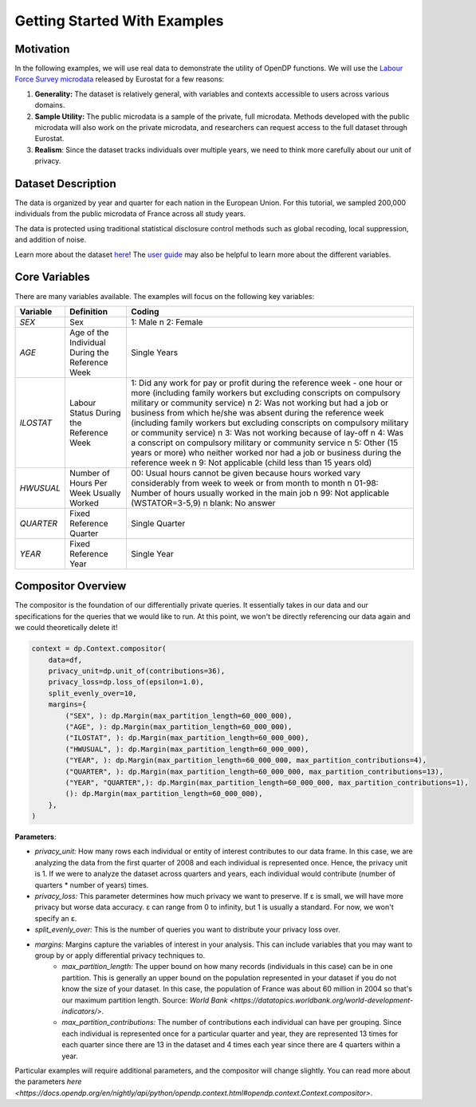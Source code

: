 Getting Started With Examples
==========

Motivation 
----------

In the following examples, we will use real data to demonstrate the utility of OpenDP functions.
We will use the `Labour Force Survey microdata <https://ec.europa.eu/eurostat/web/microdata/public-microdata/labour-force-survey>`_ released by Eurostat for a few reasons: 

1. **Generality:** The dataset is relatively general, with variables and contexts accessible to users across various domains.
2. **Sample Utility:** The public microdata is a sample of the private, full microdata. Methods developed with the public microdata will also work on the private microdata, and researchers can request access to the full dataset through Eurostat. 
3. **Realism**: Since the dataset tracks individuals over multiple years, we need to think more carefully about our unit of privacy.

Dataset Description 
-------------------

The data is organized by year and quarter for each nation in the European Union. For this tutorial, we sampled 200,000 individuals from the public microdata of France across all study years. 

The data is protected using traditional statistical disclosure control methods such as global recoding, local suppression, and addition of noise. 

Learn more about the dataset `here <https://ec.europa.eu/eurostat/web/microdata/public-microdata/labour-force-survey>`_! The `user guide <https://ec.europa.eu/eurostat/documents/1978984/6037342/EULFS-Database-UserGuide.pdf>`_ may also be helpful to learn more about the different variables.

Core Variables 
--------------
There are many variables available. The examples will focus on the following key variables: 

.. list-table:: 
   :header-rows: 1

   * - Variable
     - Definition
     - Coding
   * - `SEX`
     - Sex
     - 1: Male \n 2: Female
   * - `AGE`
     - Age of the Individual During the Reference Week
     - Single Years
   * - `ILOSTAT`
     - Labour Status During the Reference Week
     - 1: Did any work for pay or profit during the reference week - one hour or more (including family workers but excluding conscripts on compulsory military or community service) \n 2: Was not working but had a job or business from which he/she was absent during the reference week (including family workers but excluding conscripts on compulsory military or community service) \n 3: Was not working because of lay-off \n 4: Was a conscript on compulsory military or community service \n 5: Other (15 years or more) who neither worked nor had a job or business during the reference week \n 9: Not applicable (child less than 15 years old)
   * - `HWUSUAL`
     - Number of Hours Per Week Usually Worked
     - 00: Usual hours cannot be given because hours worked vary considerably from week to week or from month to month \n 01-98: Number of hours usually worked in the main job \n 99: Not applicable (WSTATOR=3-5,9) \n blank: No answer
   * - `QUARTER`
     - Fixed Reference Quarter
     - Single Quarter
   * - `YEAR`
     - Fixed Reference Year
     - Single Year

Compositor Overview
-------------------
The compositor is the foundation of our differentially private queries. It essentially takes in our data and our specifications for the queries that we would like to run. At this point, we won't be directly referencing our data again and we could theoretically delete it! 

.. code-block:: python

   context = dp.Context.compositor(
       data=df,
       privacy_unit=dp.unit_of(contributions=36),
       privacy_loss=dp.loss_of(epsilon=1.0),
       split_evenly_over=10,
       margins={
           ("SEX", ): dp.Margin(max_partition_length=60_000_000),
           ("AGE", ): dp.Margin(max_partition_length=60_000_000),
           ("ILOSTAT", ): dp.Margin(max_partition_length=60_000_000),
           ("HWUSUAL", ): dp.Margin(max_partition_length=60_000_000),
           ("YEAR", ): dp.Margin(max_partition_length=60_000_000, max_partition_contributions=4),
           ("QUARTER", ): dp.Margin(max_partition_length=60_000_000, max_partition_contributions=13),
           ("YEAR", "QUARTER",): dp.Margin(max_partition_length=60_000_000, max_partition_contributions=1),
           (): dp.Margin(max_partition_length=60_000_000),
       },
   )

**Parameters**:

* *privacy_unit:* How many rows each individual or entity of interest contributes to our data frame. In this case, we are analyzing the data from the first quarter of 2008 and each individual is represented once. Hence, the privacy unit is 1. If we were to analyze the dataset across quarters and years, each individual would contribute (number of quarters * number of years) times.

* *privacy_loss:* This parameter determines how much privacy we want to preserve. If ε is small, we will have more privacy but worse data accuracy. ε can range from 0 to infinity, but 1 is usually a standard. For now, we won't specify an ε.

* *split_evenly_over:* This is the number of queries you want to distribute your privacy loss over.

* *margins:* Margins capture the variables of interest in your analysis. This can include variables that you may want to group by or apply differential privacy techniques to. 
    * *max_partition_length:* The upper bound on how many records (individuals in this case) can be in one partition. This is generally an upper bound on the population represented in your dataset if you do not know the size of your dataset. In this case, the population of France was about 60 million in 2004 so that's our maximum partition length. Source: `World Bank <https://datatopics.worldbank.org/world-development-indicators/>`. 
    * *max_partition_contributions:* The number of contributions each individual can have per grouping. Since each individual is represented once for a particular quarter and year, they are represented 13 times for each quarter since there are 13 in the dataset and 4 times each year since there are 4 quarters within a year. 

Particular examples will require additional parameters, and the compositor will change slightly. You can read more about the parameters `here <https://docs.opendp.org/en/nightly/api/python/opendp.context.html#opendp.context.Context.compositor>`. 